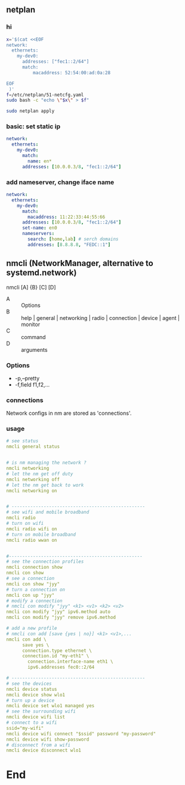 ** netplan
*** hi
#+begin_src bash
  x='$(cat <<EOF
  network:
    ethernets:
      my-dev0:
        addresses: ["fec1::2/64"]
        match:
            macaddress: 52:54:00:ad:0a:28

  EOF
   )'
  f=/etc/netplan/51-netcfg.yaml
  sudo bash -c "echo \"$x\" > $f"

  sudo netplan apply
#+end_src
*** basic: set static ip
#+begin_src yaml
  network:
    ethernets:
      my-dev0:
        match:
          name: en*
        addresses: [10.0.0.3/8, "fec1::2/64"]
#+end_src
*** add nameserver, change iface name
#+begin_src yaml
network:
  ethernets:
    my-dev0:
      match:
        macaddress: 11:22:33:44:55:66
      addresses: [10.0.0.3/8, "fec1::2/64"]
      set-name: en0
      nameservers:
        search: [home,lab] # serch domains
        addresses: [8.8.8.8, "FEDC::1"]
        #+end_src
** nmcli (NetworkManager, alternative to systemd.network)
nmcli [A] {B} [C] [D]

  + A :: Options
  + B :: help | general | networking | radio | connection | device | agent | monitor
  + C :: command
  + D :: arguments

*** Options
  + -p,--pretty
  + -f,field f1,f2,...
*** connections
Network configs in nm are stored as 'connections'. 
*** usage
#+begin_src yaml
# see status
nmcli general status


# is nm managing the network ?
nmcli networking
# let the nm get off duty
nmcli networking off
# let the nm get back to work
nmcli networking on


# --------------------------------------------------
# see wifi and mobile broadband
nmcli radio
# turn on wifi
nmcli radio wifi on
# turn on mobile broadband
nmcli radio wwan on


#--------------------------------------------------
# see the connection profiles
nmcli connection show
nmcli con show
# see a connection
nmcli con show "jyy"
# turn a connection on
nmcli con up "jyy"
# modify a connection
# nmcli con modify "jyy" <k1> <v1> <k2> <v2>
nmcli con modify "jyy" ipv6.method auto
nmcli con modify "jyy" remove ipv6.method

# add a new profile
# nmcli con add [save {yes | no}] <k1> <v1>,...
nmcli con add \
      save yes \
      connection.type ethernet \
      connection.id "my-eth1" \
        connection.interface-name eth1 \
        ipv6.addresses fec0::2/64

# --------------------------------------------------
# see the devices
nmcli device status
nmcli device show wlo1
# turn up a device
nmcli device set wlo1 managed yes
# see the surrounding wifi
nmcli device wifi list
# connect to a wifi
ssid="my-wifi"
nmcli device wifi connect "$ssid" password "my-password"
nmcli device wifi show-password
# disconnect from a wifi
nmcli device disconnect wlo1

#+end_src
* End
# Local Variables:
# org-what-lang-is-for: "yaml"
# fill-column: 80
# End:
